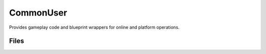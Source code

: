 CommonUser
==========

Provides gameplay code and blueprint wrappers for online and platform operations.

Files
-----

.. code-block: txt
    Code
        CommonUser\Private\AsyncAction_CommonUserInitialize.cpp
        CommonUser\Private\CommonSessionSubsystem.cpp
        CommonUser\Private\CommonUserModule.cpp
        CommonUser\Private\CommonUserSubsystem.cpp
        CommonUser\Private\CommonUserTypes.cpp
        CommonUser\Public\AsyncAction_CommonUserInitialize.h
        CommonUser\Public\CommonSessionSubsystem.h
        CommonUser\Public\CommonUserModule.h
        CommonUser\Public\CommonUserSubsystem.h
        CommonUser\Public\CommonUserTypes.h
